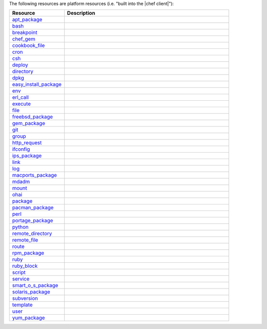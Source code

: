 .. The contents of this file are included in multiple topics.
.. This file should not be changed in a way that hinders its ability to appear in multiple documentation sets.

The following resources are platform resources (i.e. "built into the |chef client|"):

.. list-table::
   :widths: 150 450
   :header-rows: 1

   * - Resource
     - Description
   * - `apt_package <http://docs.getchef.com/release/10/resource_apt_package.html>`_
     - .. include:: ../../includes_resources/includes_resource_package_apt.rst
   * - `bash <http://docs.getchef.com/release/10/resource_bash.html>`_
     - .. include:: ../../includes_resources/includes_resource_script_bash.rst
   * - `breakpoint <http://docs.getchef.com/release/10/resource_breakpoint.html>`_
     - .. include:: ../../includes_resources/includes_resource_breakpoint.rst
   * - `chef_gem <http://docs.getchef.com/release/10/resource_chef_gem.html>`_
     - .. include:: ../../includes_resources/includes_resource_package_chef_gem.rst
   * - `cookbook_file <http://docs.getchef.com/release/10/resource_cookbook_file.html>`_
     - .. include:: ../../includes_resources/includes_resource_cookbook_file.rst
   * - `cron <http://docs.getchef.com/release/10/resource_cron.html>`_
     - .. include:: ../../includes_resources/includes_resource_cron.rst
   * - `csh <http://docs.getchef.com/release/10/resource_csh.html>`_
     - .. include:: ../../includes_resources/includes_resource_script_csh.rst
   * - `deploy <http://docs.getchef.com/release/10/resource_deploy.html>`_
     - .. include:: ../../includes_resources/includes_resource_deploy.rst
   * - `directory <http://docs.getchef.com/release/10/resource_directory.html>`_
     - .. include:: ../../includes_resources/includes_resource_directory.rst
   * - `dpkg <http://docs.getchef.com/release/10/resource_dpkg_package.html>`_
     - .. include:: ../../includes_resources/includes_resource_package_dpkg.rst
   * - `easy_install_package <http://docs.getchef.com/release/10/resource_easy_install_package.html>`_
     - .. include:: ../../includes_resources/includes_resource_package_easy_install.rst
   * - `env <http://docs.getchef.com/release/10/resource_env.html>`_
     - .. include:: ../../includes_resources/includes_resource_env.rst
   * - `erl_call <http://docs.getchef.com/release/10/resource_erlang_call.html>`_
     - .. include:: ../../includes_resources/includes_resource_erlang_call.rst
   * - `execute <http://docs.getchef.com/release/10/resource_execute.html>`_
     - .. include:: ../../includes_resources/includes_resource_execute.rst
   * - `file <http://docs.getchef.com/release/10/resource_file.html>`_
     - .. include:: ../../includes_resources/includes_resource_file.rst
   * - `freebsd_package <http://docs.getchef.com/release/10/resource_freebsd_package.html>`_
     - .. include:: ../../includes_resources/includes_resource_package_freebsd.rst
   * - `gem_package <http://docs.getchef.com/release/10/resource_gem_package.html>`_
     - .. include:: ../../includes_resources/includes_resource_package_gem.rst
   * - `git <http://docs.getchef.com/release/10/resource_git.html>`_
     - .. include:: ../../includes_resources/includes_resource_scm_git.rst
   * - `group <http://docs.getchef.com/release/10/resource_group.html>`_
     - .. include:: ../../includes_resources/includes_resource_group.rst
   * - `http_request <http://docs.getchef.com/release/10/resource_http_request.html>`_
     - .. include:: ../../includes_resources/includes_resource_http_request.rst
   * - `ifconfig <http://docs.getchef.com/release/10/resource_ifconfig.html>`_
     - .. include:: ../../includes_resources/includes_resource_ifconfig.rst
   * - `ips_package <http://docs.getchef.com/release/10/resource_ips_package.html>`_
     - .. include:: ../../includes_resources/includes_resource_package_ips.rst
   * - `link <http://docs.getchef.com/release/10/resource_link.html>`_
     - .. include:: ../../includes_resources/includes_resource_link.rst
   * - `log <http://docs.getchef.com/release/10/resource_log.html>`_
     - .. include:: ../../includes_resources/includes_resource_log.rst
   * - `macports_package <http://docs.getchef.com/release/10/resource_macports_package.html>`_
     - .. include:: ../../includes_resources/includes_resource_package_macports.rst
   * - `mdadm <http://docs.getchef.com/release/10/resource_mdadm.html>`_
     - .. include:: ../../includes_resources/includes_resource_mdadm.rst
   * - `mount <http://docs.getchef.com/release/10/resource_mount.html>`_
     - .. include:: ../../includes_resources/includes_resource_mount.rst
   * - `ohai <http://docs.getchef.com/release/10/resource_ohai.html>`_
     - .. include:: ../../includes_resources/includes_resource_ohai.rst
   * - `package <http://docs.getchef.com/release/10/resource_package.html>`_
     - .. include:: ../../includes_resources/includes_resource_package.rst
   * - `pacman_package <http://docs.getchef.com/release/10/resource_pacman_package.html>`_
     - .. include:: ../../includes_resources/includes_resource_package_pacman.rst
   * - `perl <http://docs.getchef.com/release/10/resource_perl.html>`_
     - .. include:: ../../includes_resources/includes_resource_script_perl.rst
   * - `portage_package <http://docs.getchef.com/release/10/resource_portage_package.html>`_
     - .. include:: ../../includes_resources/includes_resource_package_portage.rst
   * - `python <http://docs.getchef.com/release/10/resource_python.html>`_
     - .. include:: ../../includes_resources/includes_resource_script_python.rst
   * - `remote_directory <http://docs.getchef.com/release/10/resource_remote_directory.html>`_
     - .. include:: ../../includes_resources/includes_resource_remote_directory.rst
   * - `remote_file <http://docs.getchef.com/release/10/resource_remote_file.html>`_
     - .. include:: ../../includes_resources/includes_resource_remote_file.rst
   * - `route <http://docs.getchef.com/release/10/resource_route.html>`_
     - .. include:: ../../includes_resources/includes_resource_route.rst
   * - `rpm_package <http://docs.getchef.com/release/10/resource_rpm_package.html>`_
     - .. include:: ../../includes_resources/includes_resource_package_rpm.rst
   * - `ruby <http://docs.getchef.com/release/10/resource_ruby.html>`_
     - .. include:: ../../includes_resources/includes_resource_script_ruby.rst
   * - `ruby_block <http://docs.getchef.com/release/10/resource_ruby_block.html>`_
     - .. include:: ../../includes_resources/includes_resource_ruby_block.rst
   * - `script <http://docs.getchef.com/release/10/resource_script.html>`_
     - .. include:: ../../includes_resources/includes_resource_script.rst
   * - `service <http://docs.getchef.com/release/10/resource_service.html>`_
     - .. include:: ../../includes_resources/includes_resource_service.rst
   * - `smart_o_s_package <http://docs.getchef.com/release/10/resource_smartos_package.html>`_
     - .. include:: ../../includes_resources/includes_resource_package_smartos.rst
   * - `solaris_package <http://docs.getchef.com/release/10/resource_solaris_package.html>`_
     - .. include:: ../../includes_resources/includes_resource_package_solaris.rst
   * - `subversion <http://docs.getchef.com/release/10/resource_subversion.html>`_
     - .. include:: ../../includes_resources/includes_resource_scm_subversion.rst
   * - `template <http://docs.getchef.com/release/10/resource_template.html>`_
     - .. include:: ../../includes_resources/includes_resource_template.rst
   * - `user <http://docs.getchef.com/release/10/resource_user.html>`_
     - .. include:: ../../includes_resources/includes_resource_user.rst
   * - `yum_package <http://docs.getchef.com/release/10/resource_yum.html>`_
     - .. include:: ../../includes_resources/includes_resource_package_yum.rst

